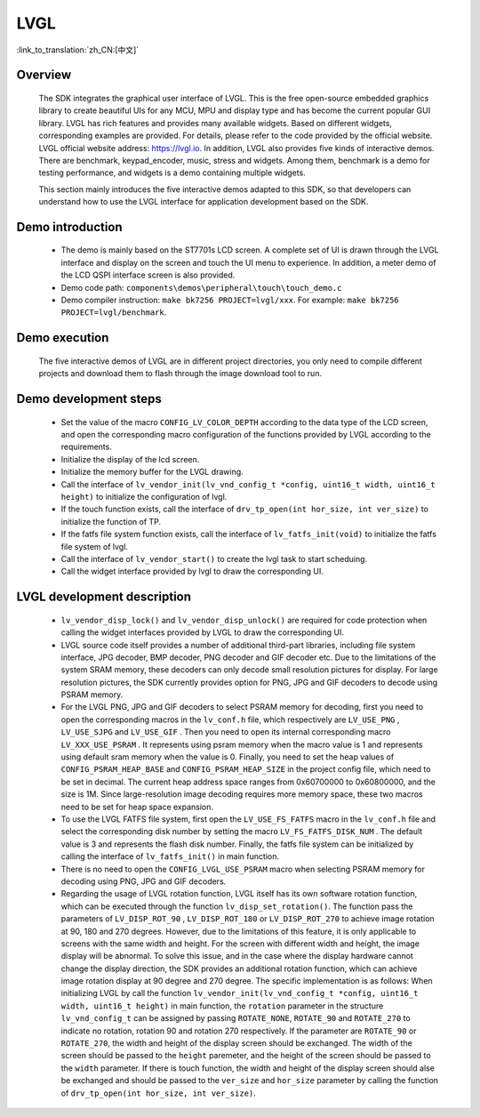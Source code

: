LVGL
================

:link_to_translation:`zh_CN:[中文]`

Overview
--------------------------
    The SDK integrates the graphical user interface of LVGL. This is the free open-source embedded graphics library to create beautiful UIs for any MCU, MPU and display type and has become the current popular GUI library. LVGL has rich features and provides many available widgets. Based on different widgets, corresponding examples are provided. For details, please refer to the code provided by the official website. LVGL official website address: https://lvgl.io. In addition, LVGL also provides five kinds of interactive demos. There are benchmark, keypad_encoder, music, stress and widgets. Among them, benchmark is a demo for testing performance, and widgets is a demo containing multiple widgets.

    This section mainly introduces the five interactive demos adapted to this SDK, so that developers can understand how to use the LVGL interface for application development based on the SDK.


Demo introduction
--------------------------
 - The demo is mainly based on the ST7701s LCD screen. A complete set of UI is drawn through the LVGL interface and display on the screen and touch the UI menu to experience. In addition, a meter demo of the LCD QSPI interface screen is also provided.
 - Demo code path: ``components\demos\peripheral\touch\touch_demo.c``
 - Demo compiler instruction: ``make bk7256 PROJECT=lvgl/xxx``. For example: ``make bk7256 PROJECT=lvgl/benchmark``.

Demo execution
--------------------------------
	The five interactive demos of LVGL are in different project directories, you only need to compile different projects and download them to flash through the image download tool to run.
	
Demo development steps
--------------------------
 - Set the value of the macro ``CONFIG_LV_COLOR_DEPTH`` according to the data type of the LCD screen, and open the corresponding macro configuration of the functions provided by LVGL according to the requirements.
 - Initialize the display of the lcd screen.
 - Initialize the memory buffer for the LVGL drawing.
 - Call the interface of ``lv_vendor_init(lv_vnd_config_t *config, uint16_t width, uint16_t height)`` to initialize the configuration of lvgl.
 - If the touch function exists, call the interface of ``drv_tp_open(int hor_size, int ver_size)`` to initialize the function of TP.
 - If the fatfs file system function exists, call the interface of ``lv_fatfs_init(void)`` to initialize the fatfs file system of lvgl.
 - Call the interface of ``lv_vendor_start()`` to create the lvgl task to start scheduing.
 - Call the widget interface provided by lvgl to draw the corresponding UI.


LVGL development description
-------------------------------
 - ``lv_vendor_disp_lock()`` and ``lv_vendor_disp_unlock()`` are required for code protection when calling the widget interfaces provided by LVGL to draw the corresponding UI.
 - LVGL source code itself provides a number of additional third-part libraries, including file system interface, JPG decoder, BMP decoder, PNG decoder and GIF decoder etc. Due to the limitations of the system SRAM memory, these decoders can only decode small resolution pictures for display. For large resolution pictures, the SDK currently provides option for PNG, JPG and GIF decoders to decode using PSRAM memory.
 - For the LVGL PNG, JPG and GIF decoders to select PSRAM memory for decoding, first you need to open the corresponding macros in the ``lv_conf.h`` file, which respectively are ``LV_USE_PNG`` , ``LV_USE_SJPG`` and ``LV_USE_GIF`` . Then you need to open its internal corresponding macro ``LV_XXX_USE_PSRAM`` . It represents using psram memory when the macro value is 1 and represents using default sram memory when the value is 0. Finally, you need to set the heap values of ``CONFIG_PSRAM_HEAP_BASE`` and ``CONFIG_PSRAM_HEAP_SIZE`` in the project config file, which need to be set in decimal. The current heap address space ranges from 0x60700000 to 0x60800000, and the size is 1M. Since large-resolution image decoding requires more memory space, these two macros need to be set for heap space expansion.
 - To use the LVGL FATFS file system, first open the ``LV_USE_FS_FATFS`` macro in the ``lv_conf.h`` file and select the corresponding disk number by setting the macro ``LV_FS_FATFS_DISK_NUM`` . The default value is 3 and represents the flash disk number. Finally, the fatfs file system can be initialized by calling the interface of ``lv_fatfs_init()`` in main function.
 - There is no need to open the ``CONFIG_LVGL_USE_PSRAM`` macro when selecting PSRAM memory for decoding using PNG, JPG and GIF decoders.
 - Regarding the usage of LVGL rotation function, LVGL itself has its own software rotation function, which can be executed through the function ``lv_disp_set_rotation()``. The function pass the parameters of ``LV_DISP_ROT_90`` , ``LV_DISP_ROT_180`` or ``LV_DISP_ROT_270`` to achieve image rotation at 90, 180 and 270 degrees. However, due to the limitations of this feature, it is only applicable to screens with the same width and height. For the screen with different width and height, the image display will be abnormal. To solve this issue, and in the case where the display hardware cannot change the display direction, the SDK provides an additional rotation function, which can achieve image rotation display at 90 degree and 270 degree. The specific implementation is as follows: When initializing LVGL by call the function ``lv_vendor_init(lv_vnd_config_t *config, uint16_t width, uint16_t height)`` in main function, the ``rotation`` parameter in the structure ``lv_vnd_config_t`` can be assigned by passing ``ROTATE_NONE``, ``ROTATE_90`` and ``ROTATE_270`` to indicate no rotation, rotation 90 and rotation 270 respectively. If the parameter are ``ROTATE_90`` or  ``ROTATE_270``, the width and height of the display screen should be exchanged. The width of the screen should be passed to the ``height`` paremeter, and the height of the screen should be passed to the ``width`` parameter. If there is touch function, the width and height of the display screen should alse be exchanged and should be passed to the ``ver_size`` and ``hor_size`` parameter by calling the function of ``drv_tp_open(int hor_size, int ver_size)``.